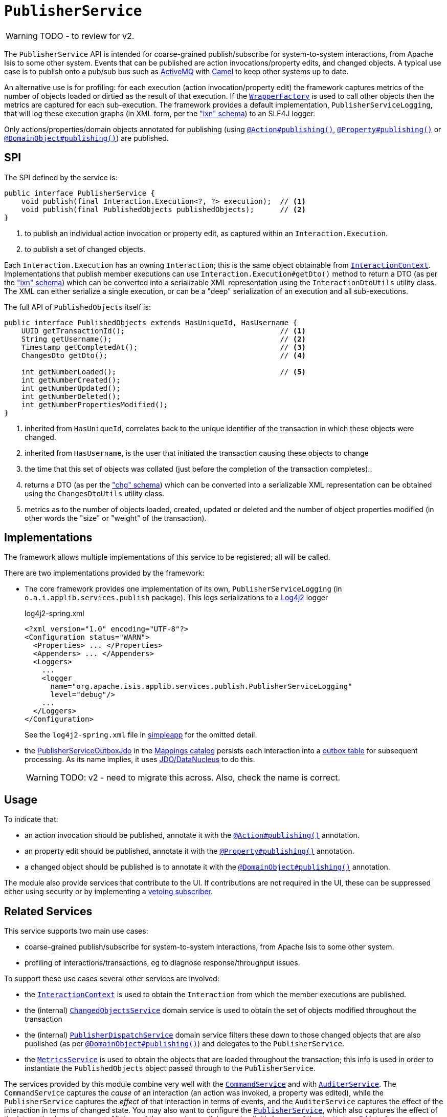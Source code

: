 = `PublisherService`

:Notice: Licensed to the Apache Software Foundation (ASF) under one or more contributor license agreements. See the NOTICE file distributed with this work for additional information regarding copyright ownership. The ASF licenses this file to you under the Apache License, Version 2.0 (the "License"); you may not use this file except in compliance with the License. You may obtain a copy of the License at. http://www.apache.org/licenses/LICENSE-2.0 . Unless required by applicable law or agreed to in writing, software distributed under the License is distributed on an "AS IS" BASIS, WITHOUT WARRANTIES OR  CONDITIONS OF ANY KIND, either express or implied. See the License for the specific language governing permissions and limitations under the License.
:page-partial:

WARNING: TODO - to review for v2.


The `PublisherService` API is intended for coarse-grained publish/subscribe for system-to-system interactions, from Apache Isis to some other system.
Events that can be published are action invocations/property edits, and changed objects.
A typical use case is to publish onto a pub/sub bus such as link:http://activemq.apache.org/[ActiveMQ] with link:http://camel.apache.org[Camel] to keep other systems up to date.

An alternative use is for profiling: for each execution (action invocation/property edit) the framework captures metrics of the number of objects loaded or dirtied as the result of that execution.
If the xref:refguide:applib-svc:WrapperFactory.adoc[`WrapperFactory`] is used to call other objects then the metrics are captured for each sub-execution.
The framework provides a default implementation, `PublisherServiceLogging`, that will log these execution graphs (in XML form, per the xref:refguide:schema:ixn.adoc["ixn" schema]) to an SLF4J logger.

Only actions/properties/domain objects annotated for publishing (using xref:refguide:applib-ant:Action.adoc#publishing[`@Action#publishing()`], xref:refguide:applib-ant:Property.adoc#publishing[`@Property#publishing()`] or xref:refguide:applib-ant:DomainObject.adoc#publishing[`@DomainObject#publishing()`]) are published.


== SPI

The SPI defined by the service is:

[source,java]
----
public interface PublisherService {
    void publish(final Interaction.Execution<?, ?> execution);  // <1>
    void publish(final PublishedObjects publishedObjects);      // <2>
}
----
<1> to publish an individual action invocation or property edit, as captured within an `Interaction.Execution`.
<2> to publish a set of changed objects.

Each `Interaction.Execution` has an owning `Interaction`; this is the same object obtainable from xref:refguide:applib-svc:InteractionContext.adoc[`InteractionContext`].
Implementations that publish member executions can use `Interaction.Execution#getDto()` method to return a DTO (as per the xref:refguide:schema:ixn.adoc["ixn" schema]) which can be converted into a serializable XML representation using the `InteractionDtoUtils` utility class.
The XML can either serialize a single execution, or can be a "deep" serialization of an execution and all sub-executions.

The full API of `PublishedObjects` itself is:

[source,java]
----
public interface PublishedObjects extends HasUniqueId, HasUsername {
    UUID getTransactionId();                                    // <1>
    String getUsername();                                       // <2>
    Timestamp getCompletedAt();                                 // <3>
    ChangesDto getDto();                                        // <4>

    int getNumberLoaded();                                      // <5>
    int getNumberCreated();
    int getNumberUpdated();
    int getNumberDeleted();
    int getNumberPropertiesModified();
}
----
<1> inherited from `HasUniqueId`, correlates back to the unique identifier of the transaction in which these objects were changed.
<2> inherited from `HasUsername`, is the user that initiated the transaction causing these objects to change
<3> the time that this set of objects was collated (just before the completion of the transaction completes)..
<4> returns a DTO (as per the xref:refguide:schema:chg.adoc["chg" schema]) which can be converted into a serializable XML representation can be obtained using the `ChangesDtoUtils` utility class.
<5> metrics as to the number of objects loaded, created, updated or deleted and the number of object properties modified (in other words the "size" or "weight" of the transaction).


== Implementations

The framework allows multiple implementations of this service to be registered; all will be called.

There are two implementations provided by the framework:

* The core framework provides one implementation of its own, `PublisherServiceLogging` (in `o.a.i.applib.services.publish` package).
This logs serializations to a link:https://logging.apache.org/log4j/log4j-2.2/manual/configuration.html[Log4j2] logger
+
[source,xml]
.log4j2-spring.xml
----
<?xml version="1.0" encoding="UTF-8"?>
<Configuration status="WARN">
  <Properties> ... </Properties>
  <Appenders> ... </Appenders>
  <Loggers>
    ...
    <logger
      name="org.apache.isis.applib.services.publish.PublisherServiceLogging"
      level="debug"/>
    ...
  </Loggers>
</Configuration>
----
+
See the `log4j2-spring.xml` file in xref:docs:starters:simpleapp.adoc[simpleapp] for the omitted detail.

* the xref:mappings:publisher:about.adoc[PublisherServiceOutboxJdo] in the xref:mappings:ROOT:about.adoc[Mappings catalog] persists each interaction into a link:https://microservices.io/patterns/data/transactional-outbox.html[outbox table] for subsequent processing.
As its name implies, it uses xref:pjdo:ROOT:about.adoc[JDO/DataNucleus] to do this.
+
WARNING: TODO: v2 - need to migrate this across.
Also, check the name is correct.




== Usage

To indicate that:

* an action invocation should be published, annotate it with the xref:refguide:applib-ant:Action.adoc#publishing[`@Action#publishing()`] annotation.
* an property edit should be published, annotate it with the xref:refguide:applib-ant:Property.adoc#publishing[`@Property#publishing()`] annotation.
* a changed object should be published is to annotate it with the xref:refguide:applib-ant:DomainObject.adoc#publishing[`@DomainObject#publishing()`] annotation.

The module also provide services that contribute to the UI.
If contributions are not required in the UI, these can be suppressed either using security or by implementing a xref:userguide:btb:about.adoc#vetoing-visibility[vetoing subscriber].







== Related Services

This service supports two main use cases:

* coarse-grained publish/subscribe for system-to-system interactions, from Apache Isis to some other system.

* profiling of interactions/transactions, eg to diagnose response/throughput issues.


To support these use cases several other services are involved:

* the xref:refguide:applib-svc:InteractionContext.adoc[`InteractionContext`] is used to obtain the `Interaction` from which the member executions are published.

* the (internal) xref:core:runtime-services:ChangedObjectsService.adoc[`ChangedObjectsService`] domain service is used to obtain the set of objects modified throughout the transaction

* the (internal) xref:core:runtime-services:PublisherDispatchService.adoc[`PublisherDispatchService`] domain service filters these down to those changed objects that are also published (as per xref:refguide:applib-ant:DomainObject.adoc#publishing[`@DomainObject#publishing()`]) and delegates to the `PublisherService`.

* the xref:refguide:applib-svc:MetricsService.adoc[`MetricsService`] is used to obtain the objects that are loaded throughout the transaction; this info is used in order to instantiate the `PublishedObjects` object passed through to the `PublisherService`.


The services provided by this module combine very well with the xref:refguide:applib-svc:CommandService.adoc[`CommandService`] and with xref:refguide:applib-svc:AuditerService.adoc[`AuditerService`].
The `CommandService` captures the __cause__ of an interaction (an action was invoked, a property was edited), while the `PublisherService` captures the __effect__ of that interaction in terms of events, and the `AuditerService` captures the effect of the interaction in terms of changed state.
You may also want to configure the xref:refguide:applib-svc:PublisherService.adoc[`PublisherService`], which also captures the effect of the interaction but as an event.
All three of these services collaborate implicitly by way of the xref:refguide:applib-cm:classes/mixins.adoc#HasUniqueId[`HasUniqueId`] interface.

The xref:refguide:applib-svc:EventBusService.adoc[`EventBusService`] differs from the `PublisherService` in that it is intended for fine-grained publish/subscribe for object-to-object interactions within an Apache Isis domain object model.
The event propagation is strictly in-memory, and there are no restrictions on the object acting as the event; it need not be serializable, for example.
That said, it is possible to obtain a serialization of the action invocation/property edit causing the current event to be raised using xref:refguide:applib-svc:InteractionContext.adoc[`InteractionContext`] domain service.


